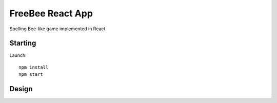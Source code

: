 FreeBee React App
=================

.. image:: meta/ui.png
  :width: 250px

Spelling Bee-like game implemented in React.

Starting
--------

Launch::

  npm install
  npm start

Design
------

.. image:: meta/diagram.png
  :height: 200px
